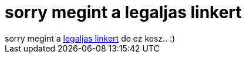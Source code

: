 = sorry megint a legaljas linkert

:slug: sorry_megint_a_legaljas_linkert
:category: fun
:tags: hu
:date: 2007-02-08T19:38:45Z
++++
sorry megint a <a href="http://www.legalja.hu/current/final/20070208_utanfuto.jpg" target="_self">legaljas linkert</a> de ez kesz.. :)
++++
